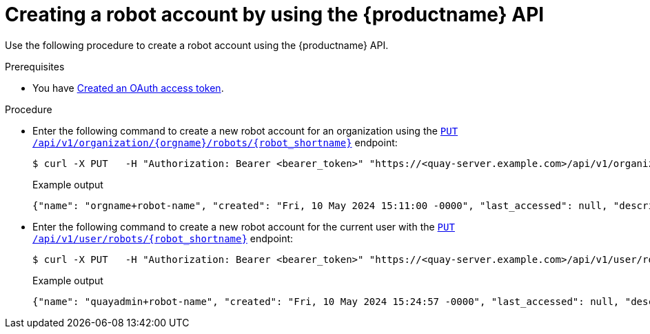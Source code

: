 
// module included in the following assemblies:

// * use_quay/master.adoc
// * quay_io/master.adoc
:_mod-docs-content-type: PROCEDURE
[id="creating-robot-account-api"]
= Creating a robot account by using the {productname} API

Use the following procedure to create a robot account using the {productname} API.

.Prerequisites

* You have link:https://access.redhat.com/documentation/en-us/red_hat_quay/{producty}/html-single/red_hat_quay_api_guide/index#creating-oauth-access-token[Created an OAuth access token].

.Procedure

* Enter the following command to create a new robot account for an organization using the link:https://docs.redhat.com/en/documentation/red_hat_quay/{producty}/html-single/red_hat_quay_api_guide/index#createorgrobot[`PUT /api/v1/organization/{orgname}/robots/{robot_shortname}`] endpoint:
+
[source,terminal]
----
$ curl -X PUT   -H "Authorization: Bearer <bearer_token>" "https://<quay-server.example.com>/api/v1/organization/<organization_name>/robots/<robot_name>"
----
+
Example output
+
[source,terminal]
----
{"name": "orgname+robot-name", "created": "Fri, 10 May 2024 15:11:00 -0000", "last_accessed": null, "description": "", "token": "<example_secret>", "unstructured_metadata": null}
----

* Enter the following command to create a new robot account for the current user with the link:https://docs.redhat.com/en/documentation/red_hat_quay/{producty}/html-single/red_hat_quay_api_guide/index#createuserrobot[`PUT /api/v1/user/robots/{robot_shortname}`] endpoint:
+
[source,terminal]
----
$ curl -X PUT   -H "Authorization: Bearer <bearer_token>" "https://<quay-server.example.com>/api/v1/user/robots/<robot_name>"
----
+
Example output
+
[source,terminal]
----
{"name": "quayadmin+robot-name", "created": "Fri, 10 May 2024 15:24:57 -0000", "last_accessed": null, "description": "", "token": "<example_secret>", "unstructured_metadata": null}
----